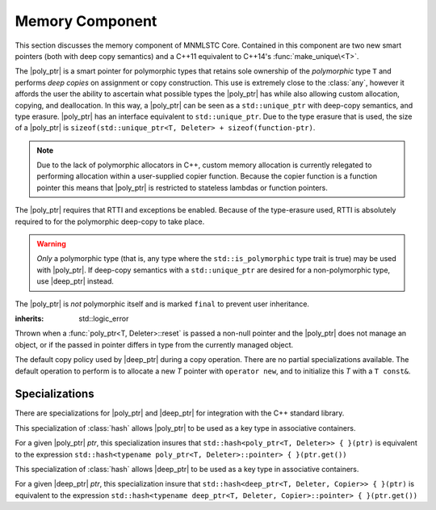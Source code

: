 Memory Component
================

.. default-domain:: cpp

This section discusses the memory component of MNMLSTC Core. Contained in this
component are two new smart pointers (both with deep copy semantics) and a
C++11 equivalent to C++14's :func:`make_unique\<T>`.

.. |poly_ptr| replace:: :class:`poly_ptr <poly_ptr\<T, Deleter>>`
.. |deep_ptr| replace:: :class:`deep_ptr <deep_ptr\<T, Deleter, Copier>>`

.. namespace:: core

.. class:: poly_ptr<T, Deleter>

   The |poly_ptr| is a smart pointer for polymorphic types that
   retains sole ownership of the *polymorphic* type ``T`` and performs *deep
   copies* on assignment or copy construction.  This use is extremely close to
   the :class:`any`, however it affords the user the ability to ascertain what
   possible types the |poly_ptr| has while also allowing custom allocation,
   copying, and deallocation.  In this way, a |poly_ptr| can be seen as a
   ``std::unique_ptr`` with deep-copy semantics, and type erasure. |poly_ptr|
   has an interface equivalent to ``std::unique_ptr``. Due to the type erasure
   that is used, the size of a |poly_ptr| is
   ``sizeof(std::unique_ptr<T, Deleter> + sizeof(function-ptr)``.

   .. note:: Due to the lack of polymorphic allocators in C++, custom memory
      allocation is currently relegated to performing allocation within a
      user-supplied copier function. Because the copier function is a function
      pointer this means that |poly_ptr| is restricted to stateless lambdas
      or function pointers.

   The |poly_ptr| requires that RTTI and exceptions be enabled. Because of
   the type-erasure used, RTTI is absolutely required to for the polymorphic
   deep-copy to take place.

   .. warning:: *Only* a polymorphic type (that is, any type where the
      ``std::is_polymorphic`` type trait is true) may be used with |poly_ptr|.
      If deep-copy semantics with a ``std::unique_ptr`` are desired for a
      non-polymorphic type, use |deep_ptr| instead.

   The |poly_ptr| is *not* polymorphic itself and is marked ``final`` to
   prevent user inheritance.

   .. type:: unique_type

      Represents the ``std::unique_ptr`` used internally to hold the managed
      object.

   .. type:: element_type

      A type equivalent to the expression
      ``typename unique_type::element_type``

   .. type:: deleter_type

      A type equivalent to the expression
      ``typename unique_type::deleter_type``

   .. type:: copier_type

      A type used to represent the copy function used to perform deep copies.
      It has the type signature of: ``unique_type (*)(unique_type const&)``.

   .. type:: pointer

      A type equivalent to the expression ``typename unique_type::pointer``.

   .. function:: explicit poly_ptr(U* ptr)

      Takes a derived pointer to a given type *U*. *U* must be a non-abstract
      type and have :type:`element_type` as a base class within its inheritance
      tree.

   .. function:: poly_ptr (U*, E&&, copier_type=default_poly_copy)

      Takes some derived type *U*, a universal reference *E*, and an optional
      copier function pointer. The universal reference *E* is forwarded to the
      internal std::unique_ptr, where it will handle the proper rules required
      to initialize the deleter_type.

   .. function:: explicit poly_ptr (std::unique_ptr<U, E>&&, copier_type)

      A unique_ptr of type *U* and deleter *E*, with an optional copier_type
      parameter that is by default :func:`default_poly_copy\<T, D, U>`. As
      normal, *U* must have :type:`element_type` in its hierarchy.

   .. function:: poly_ptr (poly_ptr const& that)

      Performs a deep copy with the object managed by ``that``, if any such
      object exists.

   .. function:: poly_ptr (polymorphic&& that)

      Moves ``that``'s pointer and copier into ``*this``, and then sets
      ``that``'s copier to :func:`null_poly_copy\<T, D>`.

   .. function:: poly_ptr () noexcept

      The default constructor for a |poly_ptr| will place it into such a state
      that bool(|poly_ptr|) will return false;

   .. function:: operator = (std::unique_ptr<U, D>&& ptr)

      Calls ``poly_ptr<T, Deleter> { std::move(ptr) }.swap(*this)``

      :returns: ``*this``

   .. function:: operator = (poly_ptr<T, Deleter>&& that) noexcept

      Calls ``poly_ptr<T, Deleter> { std::move(that) }.swap(*this)``

      :returns: ``*this``

   .. function:: operator = (poly_ptr<T, Deleter> const& that)

      Performs a deep copy with the object managed by ``that``, if such
      an object exists.

      :returns: ``*this``

   .. function:: operator bool () const noexcept

      .. note:: This cast operator is marked as explicit.

      :returns: Whether ``*this`` owns an object

   .. function:: element_type& operator * () const

      :returns: an lvalue reference to the object owned by ``*this``.

   .. function:: pointer operator -> () const noexcept

      :returns: a pointer to the object owned by ``*this``

   .. function:: pointer get () const noexcept

      :returns: A pointer to the managed object, or ``nullptr`` if no such
                object exists.

   .. function:: deleter_type const& get_deleter () const noexcept
                 deleter_type& get_deleter () noexcept

      :returns: The deleter object used for destruction of the managed object.

   .. function:: copier_type const& get_copier () const noexcept
                 copier_type& get_copier () noexcept

      :returns: The function pointer used for copying the managed object.

   .. function:: pointer release () noexcept

      Releases the ownership of the managed object, if any such object exists.
      Any calls to :func:`poly_ptr\<T, Deleter>::get` will return ``nullptr``
      after this call.

      :returns: pointer to the managed object or ``nullptr`` if the |poly_ptr|
                did not manage an object.

   .. function:: void reset (pointer ptr = pointer { })

      Replaces the managed object. Performs the following actions (these
      differ from the order of operations followed by ``std::unique_ptr``).

      * If the incoming pointer is ``nullptr``, the order of operations
        follows those performed by ``std::unique_ptr``, along with the value
        returned by :func:`poly_ptr\<T, Deleter>::get_copier` being set to a
        null copier.
      * If the incoming pointer is *not* ``nullptr``, and there is no
        managed object, a :class:`bad_polymorphic_reset` exception is thrown.
      * If the incoming pointer is *not* ``nullptr``, a ``typeid`` comparison
        between the managed object and the incoming pointer is performed.
        If the ``std::type_info`` returned from both is not identical,
        a :class:`bad_polymorphic_reset` is thrown.
        If the ``std::type_info`` is identical, the order of operations
        follows those performed by ``std::unique_ptr``.

   .. function:: void swap(poly_ptr&) noexcept

      Swaps the managed object and copier function

.. class:: deep_ptr<T, Deleter, Copier>

   .. todo:: Fill out this section

.. class:: bad_polymorphic_reset

   :inherits: std::logic_error

   Thrown when a :func:`poly_ptr<T, Deleter>::reset` is passed a
   non-null pointer and the |poly_ptr| does not manage an object, or if the
   passed in pointer differs in type from the currently managed object.

.. class:: default_copy<T>

   The default copy policy used by |deep_ptr| during a copy operation. There
   are no partial specializations available. The default operation to perform
   is to allocate a new *T* pointer with ``operator new``, and to initialize
   this *T* with a ``T const&``.

   .. type:: pointer

      Represents ``T*``

   .. function:: constexpr default_copy () = default;

      Constructs the :class:`default_copy\<T>` object.

   .. function:: default_copy (default_copy<U> const&) noexcept

      Constructs a :class:`default_copy\<T>` from another
      :class:`default_copy\<T>`.

   .. function:: pointer operator ()(pointer const ptr)

      Allocates a new :type:`pointer` and initializes it with the dereferenced
      *ptr*, to invoke the copy constructor.

.. function:: std::unique_ptr<T, D> default_poly_copy<T, D, U> (\
              std::unique_ptr<T, D> const&)

   This function is used as the default copier when assigning a raw pointer or
   unique_ptr to a |poly_ptr|. It will perform a deep copy with a call to
   :func:`make_unique<T>`, with type *U* and dynamic_cast the stored pointer
   of *T* into *U* as it performs the assignment. The :type:`deleter_type` of
   the given unique_ptr will *also* be copied.

   :returns: ``std::unique_ptr<T, D>`` with a managed object.

.. function:: std::unique_ptr<T, D> null_poly_copy<T, D> (\
              std::unique_ptr<T, D> const&)

   This function is used within a |poly_ptr| for when it does not manage an
   object. Given any unique_ptr, it will return an empty unique_ptr.

   :returns: An empty ``std::unique_ptr<T, D>``

.. function:: bool operator == (poly_ptr<T, D> const&, nullptr_t) noexcept
              bool operator != (poly_ptr<T, D> const&, nullptr_t) noexcept
              bool operator >= (poly_ptr<T, D> const&, nullptr_t) noexcept
              bool operator <= (poly_ptr<T, D> const&, nullptr_t) noexcept
              bool operator >(poly_ptr<T, D> const&, nullptr_t) noexcept
              bool operator <(poly_ptr<T, D> const&, nullptr_t) noexcept
              bool operator == (nullptr_t, poly_ptr<T, D> const&) noexcept
              bool operator != (nullptr_t, poly_ptr<T, D> const&) noexcept
              bool operator >= (nullptr_t, poly_ptr<T, D> const&) noexcept
              bool operator <= (nullptr_t, poly_ptr<T, D> const&) noexcept
              bool operator >(nullptr_t, poly_ptr<T, D> const&) noexcept
              bool operator <(nullptr_t, poly_ptr<T, D> const&) noexcept

   :returns: the result of comparing :func:`poly_ptr\<T, Deleter>::get` and
             ``nullptr`` with the given operator.

.. function:: poly_ptr<T, Deleter> make_poly<T>(U&& args)

   Provided to supplement the ``std::make_shared<T>`` and
   :func:`make_unique\<T>` functions. Constructs a |poly_ptr| with an
   ``element_type`` of *T*, taking derived universal reference *U*. This
   function internally calls :func:`make_unique\<T>` to create the
   |poly_ptr|.

.. function:: std::unique_ptr<T> make_unique<T>(args)
              std::unique_ptr<T> make_unique<T>(size)

   ``make_unique`` is provided to help supplement the ``std::make_shared<T>``
   function for the ``std::unique_ptr<T>`` type. The first overload will be
   used if the given type T is not an array. If the given type T is an array of
   an unknown bound (that is, ``std::extent<T>::value == 0``) the second
   overload is used. A third overload is provided to insure that the compiler

   will error. This third overload is available when the given type
   T is an array of a known bound (that is,
   ``std::extent<T>::value != 0``).

   :param args: Variadic template arguments with which to construct
                a T
   :type args: Args&&...
   :returns: ``std::unique_ptr<T>``

   :param size: Extent of ``std::unique_ptr<T[]>`` desired.
   :type size: std::size_t
   :returns: ``std::unique_ptr<T[]>``

Specializations
---------------

There are specializations for |poly_ptr| and |deep_ptr| for integration with
the C++ standard library.

.. namespace:: std

.. class:: hash<poly_ptr<T, Deleter>>

   This specialization of :class:`hash` allows |poly_ptr| to be used as a
   key type in associative containers.

   For a given |poly_ptr| *ptr*, this specialization insures that
   ``std::hash<poly_ptr<T, Deleter>> { }(ptr)`` is equivalent to the expression
   ``std::hash<typename poly_ptr<T, Deleter>::pointer> { }(ptr.get())``

.. class:: std::hash<deep_ptr<T, Deleter, Copier>>

   This specialization of :class:`hash` allows |deep_ptr| to be used as a
   key type in associative containers.

   For a given |deep_ptr| *ptr*, this specialization insure that
   ``std::hash<deep_ptr<T, Deleter, Copier>> { }(ptr)`` is equivalent to the
   expression
   ``std::hash<typename deep_ptr<T, Deleter, Copier>::pointer> { }(ptr.get())``

.. function:: void swap<T, D>(poly_ptr<T, D>& lhs, poly_ptr<T, D>& rhs) \
              noexcept

   A specialization of ``std::swap`` that calls
   :func:`poly_ptr<T, Deleter>::swap`.

